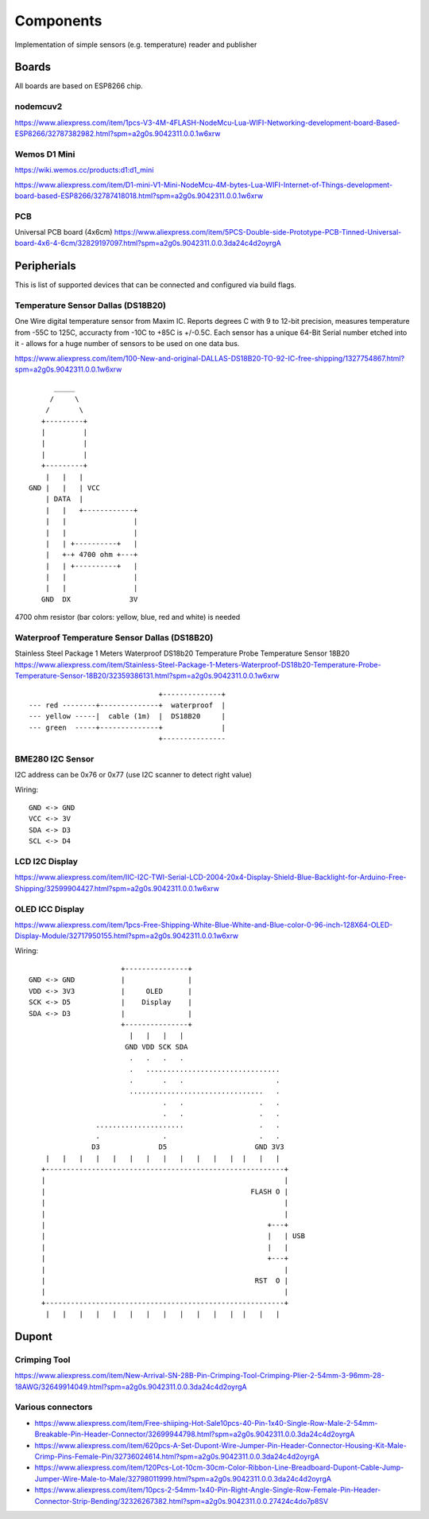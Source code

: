 Components
==========

Implementation of simple sensors (e.g. temperature) reader and publisher

Boards 
------

All boards are based on ESP8266 chip.

nodemcuv2
.........

https://www.aliexpress.com/item/1pcs-V3-4M-4FLASH-NodeMcu-Lua-WIFI-Networking-development-board-Based-ESP8266/32787382982.html?spm=a2g0s.9042311.0.0.1w6xrw


Wemos D1 Mini
.............

https://wiki.wemos.cc/products:d1:d1_mini

https://www.aliexpress.com/item/D1-mini-V1-Mini-NodeMcu-4M-bytes-Lua-WIFI-Internet-of-Things-development-board-based-ESP8266/32787418018.html?spm=a2g0s.9042311.0.0.1w6xrw

PCB
...
Universal PCB board (4x6cm)
https://www.aliexpress.com/item/5PCS-Double-side-Prototype-PCB-Tinned-Universal-board-4x6-4-6cm/32829197097.html?spm=a2g0s.9042311.0.0.3da24c4d2oyrgA


Peripherials 
------------

This is list of supported devices that can be connected and configured via build flags.

Temperature Sensor Dallas (DS18B20)
...................................
One Wire digital temperature sensor from Maxim IC. Reports degrees C with 9 to
12-bit precision, measures temperature from -55C to 125C, accuracty from -10C
to +85C is +/-0.5C. Each sensor has a unique 64-Bit Serial number etched into
it - allows for a huge number of sensors to be used on one data bus. 

https://www.aliexpress.com/item/100-New-and-original-DALLAS-DS18B20-TO-92-IC-free-shipping/1327754867.html?spm=a2g0s.9042311.0.0.1w6xrw

::

               _____
              /     \   
             /       \   
            +---------+
            |         |
            |         |
            |         |
            +---------+
             |   |   |
         GND |   |   | VCC
             | DATA  |
             |   |   +------------+
             |   |                |
             |   |                |
             |   | +----------+   |
             |   +-+ 4700 ohm +---+
             |   | +----------+   |
             |   |                |
             |   |                |
            GND  DX              3V


4700 ohm resistor (bar colors: yellow, blue, red and white) is needed



Waterproof Temperature Sensor Dallas (DS18B20) 
..............................................
Stainless Steel Package 1 Meters Waterproof DS18b20 Temperature Probe Temperature Sensor 18B20
https://www.aliexpress.com/item/Stainless-Steel-Package-1-Meters-Waterproof-DS18b20-Temperature-Probe-Temperature-Sensor-18B20/32359386131.html?spm=a2g0s.9042311.0.0.1w6xrw

::

                                       +--------------+
        --- red --------+--------------+  waterproof  |
        --- yellow -----|  cable (1m)  |  DS18B20     |
        --- green  -----+--------------+              |
                                       +---------------

BME280 I2C Sensor
.................

I2C address can be 0x76 or 0x77 (use I2C scanner to detect right value)

Wiring::

    GND <-> GND
    VCC <-> 3V
    SDA <-> D3
    SCL <-> D4

LCD I2C Display
...............

https://www.aliexpress.com/item/IIC-I2C-TWI-Serial-LCD-2004-20x4-Display-Shield-Blue-Backlight-for-Arduino-Free-Shipping/32599904427.html?spm=a2g0s.9042311.0.0.1w6xrw

OLED ICC Display
................

https://www.aliexpress.com/item/1pcs-Free-Shipping-White-Blue-White-and-Blue-color-0-96-inch-128X64-OLED-Display-Module/32717950155.html?spm=a2g0s.9042311.0.0.1w6xrw

Wiring::

                           +---------------+
     GND <-> GND           |               |
     VDD <-> 3V3           |     OLED      |
     SCK <-> D5            |    Display    |
     SDA <-> D3            |               |
                           +---------------+
                             |   |   |   |
                            GND VDD SCK SDA
                             .   .   .   .
                             .   ................................      
                             .       .   .                      . 
                             ................................   .
                                     .   .                  .   .
                                     .   .                  .   .
                     .....................                  .   .
                     .               .                      .   .
                    D3              D5                     GND 3V3
         |   |   |   |   |   |   |   |   |   |   |   |  |   |   |
        +---------------------------------------------------------+
        |                                                         |
        |                                                 FLASH O |
        |                                                         |
        |                                                         |
        |                                                     +---+
        |                                                     |   | USB
        |                                                     |   |
        |                                                     +---+
        |                                                         |
        |                                                  RST  O |
        |                                                         |
        +---------------------------------------------------------+
         |   |   |   |   |   |   |   |   |   |   |   |  |   |   |

Dupont
------

Crimping Tool
.............

https://www.aliexpress.com/item/New-Arrival-SN-28B-Pin-Crimping-Tool-Crimping-Plier-2-54mm-3-96mm-28-18AWG/32649914049.html?spm=a2g0s.9042311.0.0.3da24c4d2oyrgA

Various connectors
..................

- https://www.aliexpress.com/item/Free-shiiping-Hot-Sale10pcs-40-Pin-1x40-Single-Row-Male-2-54mm-Breakable-Pin-Header-Connector/32699944798.html?spm=a2g0s.9042311.0.0.3da24c4d2oyrgA
- https://www.aliexpress.com/item/620pcs-A-Set-Dupont-Wire-Jumper-Pin-Header-Connector-Housing-Kit-Male-Crimp-Pins-Female-Pin/32736024614.html?spm=a2g0s.9042311.0.0.3da24c4d2oyrgA
- https://www.aliexpress.com/item/120Pcs-Lot-10cm-30cm-Color-Ribbon-Line-Breadboard-Dupont-Cable-Jump-Jumper-Wire-Male-to-Male/32798011999.html?spm=a2g0s.9042311.0.0.3da24c4d2oyrgA
- https://www.aliexpress.com/item/10pcs-2-54mm-1x40-Pin-Right-Angle-Single-Row-Female-Pin-Header-Connector-Strip-Bending/32326267382.html?spm=a2g0s.9042311.0.0.27424c4do7p8SV

